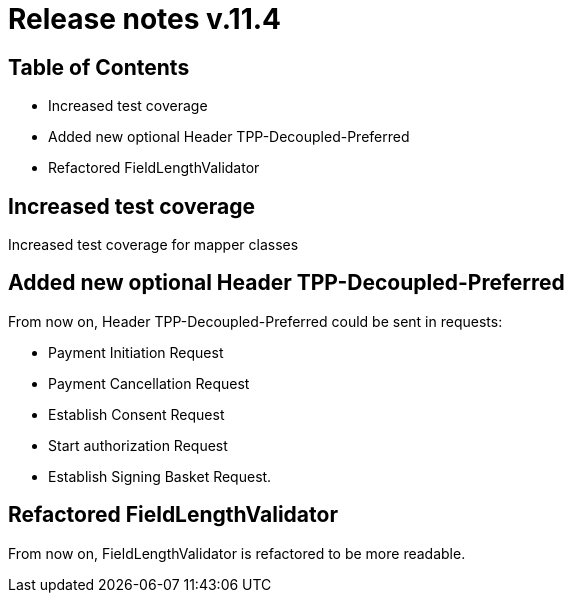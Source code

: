 = Release notes v.11.4

== Table of Contents

* Increased test coverage
* Added new optional Header TPP-Decoupled-Preferred
* Refactored FieldLengthValidator

== Increased test coverage

Increased test coverage for mapper classes

==  Added new optional Header TPP-Decoupled-Preferred

From now on, Header TPP-Decoupled-Preferred could be sent in requests:

- Payment Initiation Request
- Payment Cancellation  Request
- Establish Consent Request
- Start authorization Request
- Establish Signing Basket Request.

== Refactored FieldLengthValidator

From now on, FieldLengthValidator is refactored to be more readable.
